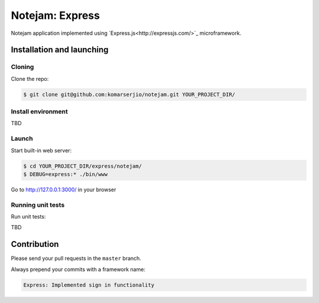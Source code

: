 ****************
Notejam: Express
****************

Notejam application implemented using `Express.js<http://expressjs.com/>`_ microframework.

==========================
Installation and launching
==========================

-------
Cloning
-------

Clone the repo:

.. code-block:: bash

    $ git clone git@github.com:komarserjio/notejam.git YOUR_PROJECT_DIR/

-------------------
Install environment
-------------------

TBD

------
Launch
------

Start built-in web server:

.. code-block:: bash

    $ cd YOUR_PROJECT_DIR/express/notejam/
    $ DEBUG=express:* ./bin/www

Go to http://127.0.0.1:3000/ in your browser

------------------
Running unit tests
------------------

Run unit tests:

TBD

============
Contribution
============

Please send your pull requests in the ``master`` branch.

Always prepend your commits with a framework name:

.. code-block:: bash

    Express: Implemented sign in functionality
